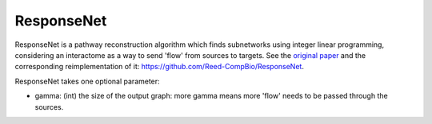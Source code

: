 ResponseNet
===========

ResponseNet is a pathway reconstruction algorithm which finds subnetworks using integer linear programming,
considering an interactome as a way to send 'flow' from sources to targets.
See the `original paper <https://doi.org/10.1038/ng.337>`_ and the corresponding reimplementation of it:
https://github.com/Reed-CompBio/ResponseNet.

ResponseNet takes one optional parameter:

* gamma: (int) the size of the output graph: more gamma means more 'flow' needs to be passed through the sources.
